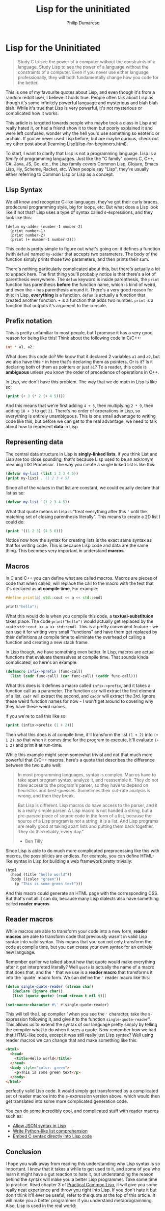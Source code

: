 #+Title: Lisp for the uninitiated
#+AUTHOR: Philip Dumaresq
#+HTML_HEAD: <link rel="stylesheet" type="text/css" href="../assets/org.css" />

* Lisp for the Uninitiated

#+begin_quote
Study C to see the power of a computer without the constraints of a language. Study Lisp to see the
power of a language without the constraints of a computer. Even if you never use either language 
professionally, they will both fundamentally change how you code for the better.
#+end_quote

This is one of my favourite quotes about Lisp, and even though it's from a random reddit user, I 
believe it holds true. People often talk about Lisp as though it's some infinitely powerful 
language and mysterious and blah blah blah. While it's true that Lisp is very powerful, it's not 
mysterious or complicated how it works.

This article is targeted towards people who maybe took a class in Lisp and really hated it, or had 
a friend show it to them but poorly explained it and were left confused, wonder why the hell you'd 
use something so esoteric or archaic. If you've never used Lisp before, but are maybe curious, 
check out my other post about [learning Lisp](lisp-for-beginners.html).

To start, I want to clarify that Lisp is not a programming language. Lisp is a /family/ of programming
languages. Just like the "C family" covers C, C++, C#, Java, JS, Go, etc., the Lisp family covers
Common Lisp, Clojure, Emacs Lisp, Hy, Scheme, Racket, etc. When people say "Lisp", they're usually 
either referring to Common Lisp or Lisp as a concept.

** Lisp Syntax

We all know and recognize C-like languages, they've got their curly braces, prodecural programming 
style, big for loops, etc. But what does a Lisp look like if not that? Lisp uses a type of syntax 
called s-expressions, and they look like this:

#+begin_src common-lisp
(defun my-adder (number-1 number-2)
  (print number-1)
  (print number-2)
  (print (+ number-1 number-2)))
#+end_src

This code is pretty simple to figure out what's going on: it defines a function (with ~defun~) named 
~my-adder~ that accepts two parameters. The body of the function simply prints those two parameters, 
and then prints their sum.

There's nothing particularly complicated about this, but there's actually a lot to unpack here. The 
first thing you'll probably notice is that there's a lot of parenthesis everywhere. The ~defun~ 
keyword is inside parenthesis, the ~print~ function has parenthesis *before* the function name, which 
is kind of weird, and even the ~+~ has parenthesis around it. There's a very good reason for this: 
in Lisp, *everything* is a function. ~defun~ is actually a function that created another function. ~+~ is 
a function that adds two number. ~print~ is a function that outputs it's argument to the console.

** Prefix notation

This is pretty unfamiliar to most people, but I promose it has a very good reason for being like 
this! Think about the following code in C/C++:
#+begin_src cpp
int * a1, a2;
#+end_src

What does this code do? We know that it declared 2 variables ~a1~ and ~a2~, but we also have this ~*~ in 
here that's declaring them as pointers. Or is it? Is it declaring both of them as pointers or just 
~a1~? To a reader, this code is *ambiguous* unless you know the order of precedence of operations in 
C++.

In Lisp, we don't have this problem. The way that we do math in Lisp is like so:
#+begin_src lisp
(print (+ 3 (* 2 (+ 4 5))))
#+end_src

And this means that we're first adding ~4 + 5~, then multiplying ~2 * 9~, then adding ~18 + 3~ to get ~21~. 
There's no order of orperations in Lisp, so everything is entirely unambiguous. This is one small 
advantage to writing code like this, but before we can get to the real advantage, we need to talk 
about how to represent *data* in Lisp.

** Representing data

The central data structure in Lisp is *singly-linked lists*. If you think List and Lisp are too close 
sounding, that's because Lisp used to be an ackronym meaning LISt Processor. The way you create a 
single linked list is like this:

#+begin_src lisp
(defvar my-list (list 1 2 3 4 5))
(print my-list) ; (1 2 3 4 5)
#+end_src

Since all of the values in that list are constant, we could equally declare that list as so:
#+begin_src lisp
(defvar my-list '(1 2 3 4 5))
#+end_src

What that quote means in Lisp is "treat everything after this ~'~ until the matching set of closing 
parenthesis literally". This means to create a 2D list I could do:
#+begin_src lisp
(print '((1 2 3) (4 5 6)))
#+end_src

Notice now how the syntax for creating lists is the exact same syntax as that for writing code. 
This is because Lisp code and data are the same thing. This becomes very important in understand 
*macros*.

** Macros

In C and C++ you can define what are called macros. Macros are pieces of code that when called, 
will replace the call to the macro with the text that it's declared as *at compile time*. For example:
#+begin_src cpp
#define print(a) std::cout << a << std::endl

print("hello");
#+end_src

What this would do is when you compile this code, a *textual-substituion* takes place. The code 
~print("hello")~ would actually get replaced by the code ~std::cout << a << std::endl~. This is a pretty
convenient feature - we can use it for writing very small "functions" and have them get replaced by
their definitions at compile time to eliminate the overhead of calling a function and creating a 
new stack frame.

In Lisp though, we have something even better. In Lisp, macros are actual functions that evaluate 
themselves at compile time. That sounds kinda complicated, so here's an example:
#+begin_src lisp
(defmacro infix->prefix (func-call)
  (list (cadr func-call) (car func-call) (caddr func-call)))
#+end_src

What this does is it defines a macro called ~infix->prefix~, and it takes a function call as a 
parameter. The function ~car~ will extract the first element of a list, ~cadr~ will extract the second, 
and ~caddr~ will extract the 3rd. Ignore these weird function names for now - I won't get around to 
covering why they have these weird names.

If you we're to call this like so:
#+begin_src lisp
(print (infix->prefix (1 + 2)))
#+end_src

Then what this does is at compile time, it'll transform the list ~(1 + 2)~ into ~(+ 1 2)~, so that when 
it comes time for the program to execute, it'll evaluate ~(+ 1 2)~ and print it at run-time.

While this example might seem somewhat trivial and not that much more powerful that C/C++ macros, 
here's a quote that describes the difference between the two quite well:
#+begin_quote
In most programming languages, syntax is complex. Macros have to take apart program syntax, analyze 
it, and reassemble it. They do not have access to the program's parser, so they have to depend on 
heuristics and best-guesses. Sometimes their cut-rate analysis is wrong, and then they break.

But Lisp is different. Lisp macros do have access to the parser, and it is a really simple parser. 
A Lisp macro is not handed a string, but a pre-parsed piece of source code in the form of a list, 
because the source of a Lisp program is not a string; it is a list. And Lisp programs are really 
good at taking apart lists and putting them back together. They do this reliably, every day."

- Ben Tilly
#+end_quote

Since Lisp is able to do much more complicated preprocessing like this with macros, the 
possibilities are endless. For example, you can define HTML-like syntax in Lisp for building a web 
framework pretty trivially:
#+begin_src lisp
(html
  (head (title "hello world"))
  (body ((color "green"))
    (p "This is some green text")))
#+end_src

And this macro could generate an HTML page with the corresponding CSS. But that's not all it can 
do, because many Lisp dialects also have something called *reader macros*.

** Reader macros
While macros are able to transform your code into a new form, *reader macros* are able to transform 
code that previously wasn't in valid Lisp syntax into valid syntax. This means that you can not 
only transform the code at compile time, but you can create your own syntax for an entirely new 
language.

Remember earlier we talked about how that quote would make everything after it get interpreted 
literally? Well ~quote~ is actually the name of a macro that does that, and the ~'~ that we use is a 
*reader macro* that transforms it into the `quote` macro form. We can define the ~'~ reader macro like 
this:

#+begin_src lisp
(defun single-quote-reader (stream char)
   (declare (ignore char))
   (list (quote quote) (read stream t nil t)))

(set-macro-character #\' #'single-quote-reader)
#+end_src

This will tell the Lisp compiler "when you see the ~'~ character, take the s-expression following it, 
and give it to the function ~single-quote-reader~". This allows us to extend the syntax of our 
language pretty simply by telling the compiler what to do when it sees a quote. Now remember how we 
had that HTML-like code, except it was still really just Lisp syntax? Well using reader macros we 
can change that and make something like this:
#+begin_src html
<html>
  <head>
    <title>Hello world</title>
  </head>
  <body style="color: green">
    <p>This is some green text</p>
  </body>
</html>
#+end_src

perfectly valid Lisp code. It would simply get transformed by a complicated set of reader macros 
into the s-expression version above, which would then get translated into some more complicated 
generation code.

You can do some incredibly cool, and complicated stuff with reader macros such as:
- [[https://lisper.in/reader-macros][Allow JSON syntax in Lisp]]
- [[https://stackoverflow.com/questions/267862/what-makes-lisp-macros-so-special#answer-4621882][Write Python-like list comprehension]]
- [[https://github.com/y2q-actionman/with-c-syntax/][Embed C syntax directly into Lisp code]]

** Conclusion
I hope you walk away from reading this understanding why Lisp syntax is so important. I know that 
it takes a while to get used to it, and some of you who learn it might have a gut reaction to hate 
it, but understanding the reason behind the syntax will make you a better Lisp programmer. Take 
some time to practice. Read chapter 3 of [[http://www.gigamonkeys.com/book/][Practical Common Lisp]], it will give you some really neat 
experience and throw you right into Lisp. If you don't hate it but don't think it'll ever be useful,
refer to the quote at the top of this article. It will make you a better programmer if you 
understand metaprogramming. Also, Lisp is used in the real world:
- [[https://lisp-lang.org/][Grammarly uses Common Lisp for natural language processing]]
- [[https://www.gameenginebook.com/resources/SINFO.pdf][Naughty Dog used Racket for PS3 and PS4 games]]
- [[https://insights.stackoverflow.com/survey/2019?utm_source=so-owned&utm_medium=blog&utm_campaign=dev-survey-2019&utm_content=launch-blog#technology-_-what-languages-are-associated-with-the-highest-salaries-worldwide][Clojure developers are some of the highest paid in the world]]

Many places are using Clojure to migrate old Java applications to a more modern language - and it's
a dialect of Lisp!
